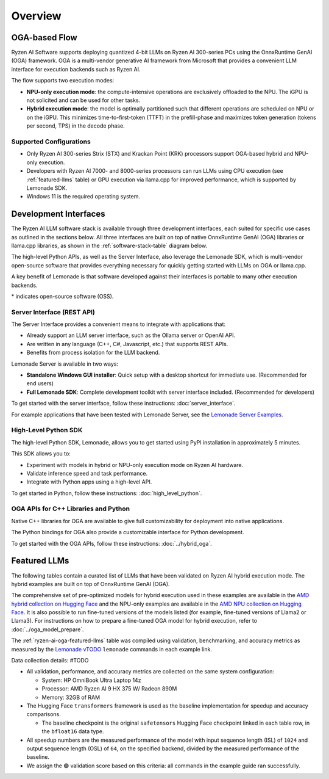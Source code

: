 ########
Overview
########

************************************
OGA-based Flow
************************************

Ryzen AI Software supports deploying quantized 4-bit LLMs on Ryzen AI 300-series PCs using the OnnxRuntime GenAI (OGA) framework. OGA is a multi-vendor generative AI framework from Microsoft that provides a convenient LLM interface for execution backends such as Ryzen AI. 

The flow supports two execution modes: 

- **NPU-only execution mode**: the compute-intensive operations are exclusively offloaded to the NPU. The iGPU is not solicited and can be used for other tasks.

- **Hybrid execution mode**: the model is optimally partitioned such that different operations are scheduled on NPU or on the iGPU. This minimizes time-to-first-token (TTFT) in the prefill-phase and maximizes token generation (tokens per second, TPS) in the decode phase.


Supported Configurations
========================

- Only Ryzen AI 300-series Strix (STX) and Krackan Point (KRK) processors support OGA-based hybrid and NPU-only execution.
- Developers with Ryzen AI 7000- and 8000-series processors can run LLMs using CPU execution (see :ref:`featured-llms` table) or GPU execution via llama.cpp for improved performance, which is supported by Lemonade SDK.
- Windows 11 is the required operating system.


*******************************
Development Interfaces
*******************************

The Ryzen AI LLM software stack is available through three development interfaces, each suited for specific use cases as outlined in the sections below. All three interfaces are built on top of native OnnxRuntime GenAI (OGA) libraries or llama.cpp libraries, as shown in the :ref:`software-stack-table` diagram below.

The high-level Python APIs, as well as the Server Interface, also leverage the Lemonade SDK, which is multi-vendor open-source software that provides everything necessary for quickly getting started with LLMs on OGA or llama.cpp.

A key benefit of Lemonade is that software developed against their interfaces is portable to many other execution backends.

.. _software-stack-table:

.. flat-table:: Ryzen AI Software Stack
   :header-rows: 1
   :class: center-table

   * - Your Python Application
     - Your LLM Stack
     - Your Native Application
   * - `Lemonade Python API* <#high-level-python-sdk>`_
     - `Lemonade Server Interface* <#server-interface-rest-api>`_
     - `OGA C++ Headers <../hybrid_oga.html>`_ **OR** `llama.cpp C++ Headers <https://github.com/ggml-org/llama.cpp>`_
   * - :cspan:`2` `Custom AMD OnnxRuntime GenAI (OGA) <https://github.com/microsoft/onnxruntime-genai>`_ **OR** `llama.cpp* <https://github.com/ggml-org/llama.cpp>`_
   * - :cspan:`2` `AMD Ryzen AI Driver and Hardware <https://www.amd.com/en/products/processors/consumer/ryzen-ai.html>`_

\* indicates open-source software (OSS).

Server Interface (REST API)
===========================

The Server Interface provides a convenient means to integrate with applications that:

- Already support an LLM server interface, such as the Ollama server or OpenAI API.
- Are written in any language (C++, C#, Javascript, etc.) that supports REST APIs.
- Benefits from process isolation for the LLM backend.

Lemonade Server is available in two ways:

- **Standalone Windows GUI installer**: Quick setup with a desktop shortcut for immediate use. (Recommended for end users)
- **Full Lemonade SDK**: Complete development toolkit with server interface included. (Recommended for developers)

To get started with the server interface, follow these instructions: :doc:`server_interface`.

For example applications that have been tested with Lemonade Server, see the `Lemonade Server Examples <https://github.com/lemonade-sdk/lemonade/tree/main/docs/server/apps>`_.

High-Level Python SDK
=====================

The high-level Python SDK, Lemonade, allows you to get started using PyPI installation in approximately 5 minutes.

This SDK allows you to:

- Experiment with models in hybrid or NPU-only execution mode on Ryzen AI hardware.
- Validate inference speed and task performance.
- Integrate with Python apps using a high-level API.

To get started in Python, follow these instructions: :doc:`high_level_python`.

OGA APIs for C++ Libraries and Python
=====================================

Native C++ libraries for OGA are available to give full customizability for deployment into native applications.

The Python bindings for OGA also provide a customizable interface for Python development.

To get started with the OGA APIs, follow these instructions: :doc:`../hybrid_oga`.


.. _featured-llms:

*******************************
Featured LLMs
*******************************

The following tables contain a curated list of LLMs that have been validated on Ryzen AI hybrid execution mode. The hybrid examples are built on top of OnnxRuntime GenAI (OGA).

The comprehensive set of pre-optimized models for hybrid execution used in these examples are available in the `AMD hybrid collection on Hugging Face <https://huggingface.co/collections/amd/ryzenai-15-llm-hybrid-models-6859a64b421b5c27e1e53899>`_ and the NPU-only examples are available in the `AMD NPU collection on Hugging Face <https://huggingface.co/collections/amd/ryzenai-15-llm-npu-models-6859846d7c13f81298990db0>`_. It is also possible to run fine-tuned versions of the models listed (for example, fine-tuned versions of Llama2 or Llama3). For instructions on how to prepare a fine-tuned OGA model for hybrid execution, refer to :doc:`../oga_model_prepare`.

.. _ryzen-ai-oga-featured-llms:

.. flat-table:: Ryzen AI OGA Featured LLMs
   :header-rows: 2
   :class: llm-table

   * - 
     - :cspan:`1` CPU Baseline (HF bfloat16)
     - :cspan:`3` Ryzen AI Hybrid (OGA int4)
   * - Model
     - Example
     - Validation
     - Example
     - TTFT Speedup
     - Tokens/S Speedup
     - Validation
     
   * - `DeepSeek-R1-Distill-Qwen-7B <https://huggingface.co/deepseek-ai/DeepSeek-R1-Distill-Qwen-7B>`_
     - `Link <https://github.com/amd/RyzenAI-SW/blob/main/example/llm/lemonade/cpu/DeepSeek_R1_Distill_Qwen_7B.md>`__
     - 🟢
     - `Link <https://github.com/amd/RyzenAI-SW/blob/main/example/llm/lemonade/hybrid/DeepSeek_R1_Distill_Qwen_7B.md>`__
     - 3.4x
     - 8.4x
     - 🟢
   * - `DeepSeek-R1-Distill-Llama-8B <https://huggingface.co/deepseek-ai/DeepSeek-R1-Distill-Llama-8B>`_
     - `Link <https://github.com/amd/RyzenAI-SW/blob/main/example/llm/lemonade/cpu/DeepSeek_R1_Distill_Llama_8B.md>`__
     - 🟢
     - `Link <https://github.com/amd/RyzenAI-SW/blob/main/example/llm/lemonade/hybrid/DeepSeek_R1_Distill_Llama_8B.md>`__
     - 4.2x
     - 7.6x
     - 🟢
   * - `Llama-3.2-1B-Instruct <https://huggingface.co/meta-llama/Llama-3.2-1B-Instruct>`_
     - `Link <https://github.com/amd/RyzenAI-SW/blob/main/example/llm/lemonade/cpu/Llama_3_2_1B_Instruct.md>`__
     - 🟢
     - `Link <https://github.com/amd/RyzenAI-SW/blob/main/example/llm/lemonade/hybrid/Llama_3_2_1B_Instruct.md>`__
     - 1.9x
     - 5.1x
     - 🟢
   * - `Llama-3.2-3B-Instruct <https://huggingface.co/meta-llama/Llama-3.2-3B-Instruct>`_
     - `Link <https://github.com/amd/RyzenAI-SW/blob/main/example/llm/lemonade/cpu/Llama_3_2_3B_Instruct.md>`__
     - 🟢
     - `Link <https://github.com/amd/RyzenAI-SW/blob/main/example/llm/lemonade/hybrid/Llama_3_2_3B_Instruct.md>`__
     - 2.8x
     - 8.1x
     - 🟢
   * - `Phi-3-mini-4k-instruct <https://huggingface.co/microsoft/Phi-3-mini-4k-instruct>`_
     - `Link <https://github.com/amd/RyzenAI-SW/blob/main/example/llm/lemonade/cpu/Phi_3_mini_4k_instruct.md>`__
     - 🟢
     - `Link <https://github.com/amd/RyzenAI-SW/blob/main/example/llm/lemonade/hybrid/Phi_3_mini_4k_instruct.md>`__
     - 3.6x
     - 7.8x
     - 🟢
   * - `Qwen1.5-7B-Chat <https://huggingface.co/Qwen/Qwen1.5-7B-Chat>`_
     - `Link <https://github.com/amd/RyzenAI-SW/blob/main/example/llm/lemonade/cpu/Qwen1_5_7B_Chat.md>`__
     - 🟢
     - `Link <https://github.com/amd/RyzenAI-SW/blob/main/example/llm/lemonade/hybrid/Qwen1_5_7B_Chat.md>`__
     - 4.0x
     - 7.3x
     - 🟢
   * - `Mistral-7B-Instruct-v0.3 <https://huggingface.co/mistralai/Mistral-7B-Instruct-v0.3>`_
     - `Link <https://github.com/amd/RyzenAI-SW/blob/main/example/llm/lemonade/cpu/Mistral_7B_Instruct_v0_3.md>`__
     - 🟢
     - `Link <https://github.com/amd/RyzenAI-SW/blob/main/example/llm/lemonade/hybrid/Mistral_7B_Instruct_v0_3.md>`__
     - 5.0x
     - 8.1x
     - 🟢
   * - `Llama-3.1-8B-Instruct <https://huggingface.co/meta-llama/Llama-3.1-8B-Instruct>`_
     - `Link <https://github.com/amd/RyzenAI-SW/blob/main/example/llm/lemonade/cpu/Llama_3_1_8B_Instruct.md>`__
     - 🟢
     - `Link <https://github.com/amd/RyzenAI-SW/blob/main/example/llm/lemonade/hybrid/Llama_3_1_8B_Instruct.md>`__
     - 3.9x
     - 8.9x
     - 🟢

The :ref:`ryzen-ai-oga-featured-llms` table was compiled using validation, benchmarking, and accuracy metrics as measured by the `Lemonade vTODO <PYPY PACKAGE TODO>`_ ``lemonade`` commands in each example link.

Data collection details: #TODO

* All validation, performance, and accuracy metrics are collected on the same system configuration:
  
  * System: HP OmniBook Ultra Laptop 14z
  * Processor: AMD Ryzen AI 9 HX 375 W/ Radeon 890M
  * Memory: 32GB of RAM

* The Hugging Face ``transformers`` framework is used as the baseline implementation for speedup and accuracy comparisons. 

  * The baseline checkpoint is the original ``safetensors`` Hugging Face checkpoint linked in each table row, in the ``bfloat16`` data type.
  
* All speedup numbers are the measured performance of the model with input sequence length (ISL) of ``1024`` and output sequence length (OSL) of ``64``, on the specified backend, divided by the measured performance of the baseline.
* We assign the 🟢 validation score based on this criteria: all commands in the example guide ran successfully.




..
  ------------

  #####################################
  License
  #####################################

 Ryzen AI is licensed under `MIT License <https://github.com/amd/ryzen-ai-documentation/blob/main/License>`_ . Refer to the `LICENSE File <https://github.com/amd/ryzen-ai-documentation/blob/main/License>`_ for the full license text and copyright notice.
